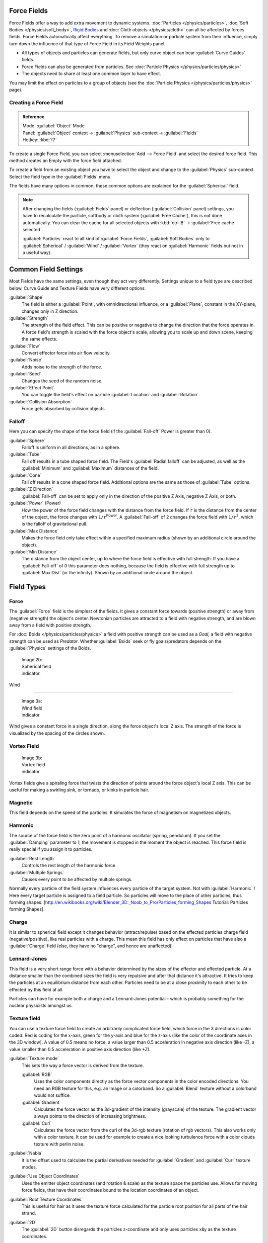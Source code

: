 
..    TODO/Review: {{review|partial=X|text=Boid isn't explained, need more img}} .


Force Fields
************

Force Fields offer a way to add extra movement to dynamic systems. :doc:`Particles </physics/particles>`, :doc:`Soft Bodies </physics/soft_body>`, `Rigid Bodies <http://wiki.blender.org/index.php/User:Sergof/GSoC2012/Documentation>`__ and :doc:`Cloth objects </physics/cloth>` can all be affected by forces fields. Force Fields automatically affect everything. To remove a simulation or particle system from their influence, simply turn down the influence of that type of Force Field in its Field Weights panel.


- All types of objects and particles can generate fields, but only curve object can bear :guilabel:`Curve Guides` fields.
- Force Fields can also be generated from particles. See :doc:`Particle Physics </physics/particles/physics>`
- The objects need to share at least one common layer to have effect.

You may limit the effect on particles to a group of objects (see the :doc:`Particle Physics </physics/particles/physics>` page).


Creating a Force Field
======================

.. admonition:: Reference
   :class: refbox

   | Mode:     :guilabel:`Object` Mode
   | Panel:    :guilabel:`Object` context → :guilabel:`Physics` sub-context → :guilabel:`Fields`
   | Hotkey:   :kbd:`f7`


To create a single Force Field,
you can select :menuselection:`Add --> Force Field` and select the desired force field.
This method creates an Empty with the force field attached.

To create a field from an existing object you have to select the object and change to the
:guilabel:`Physics` sub-context. Select the field type in the :guilabel:`Fields` menu.

The fields have many options in common,
these common options are explained for the :guilabel:`Spherical` field.


.. admonition:: Note
   :class: note


   After changing the fields (:guilabel:`Fields` panel) or deflection
   (:guilabel:`Collision` panel) settings, you have to recalculate the particle,
   softbody or cloth system (:guilabel:`Free Cache`), this is not done automatically. You can
   clear the cache for all selected objects with :kbd:`ctrl-B` → :guilabel:`Free cache
   selected`.

   :guilabel:`Particles` react to all kind of :guilabel:`Force Fields`, :guilabel:`Soft Bodies` only to :guilabel:`Spherical` / :guilabel:`Wind` / :guilabel:`Vortex` (they react on :guilabel:`Harmonic` fields but not in a useful way).


Common Field Settings
*********************

Most Fields have the same settings, even though they act very differently.
Settings unique to a field type are described below.
Curve Guide and Texture Fields have very different options.

:guilabel:`Shape`
   The field is either a :guilabel:`Point`, with omnidirectional influence, or a :guilabel:`Plane`, constant in the XY-plane, changes only in Z direction.

:guilabel:`Strength`
   The strength of the field effect. This can be positive or negative to change the direction that the force operates in. A force field's strength is scaled with the force object's scale, allowing you to scale up and down scene, keeping the same effects.
:guilabel:`Flow`
   Convert effector force into air flow velocity.

:guilabel:`Noise`
   Adds noise to the strength of the force.
:guilabel:`Seed`
   Changes the seed of the random noise.

:guilabel:`Effect Point`
   You can toggle the field's effect on particle :guilabel:`Location` and :guilabel:`Rotation`

:guilabel:`Collision Absorption`
   Force gets absorbed by collision objects.


Falloff
=======

Here you can specify the shape of the force field
(if the :guilabel:`Fall-off` Power is greater than 0).

:guilabel:`Sphere`
   Falloff is uniform in all directions, as in a sphere.
:guilabel:`Tube`
   Fall off results in a tube shaped force field.
   The Field's :guilabel:`Radial falloff` can be adjusted, as well as the :guilabel:`Minimum` and :guilabel:`Maximum` distances of the field.
:guilabel:`Cone`
   Fall off results in a cone shaped force field. Additional options are the same as those of :guilabel:`Tube` options.

:guilabel:`Z Direction`
   :guilabel:`Fall-off` can be set to apply only in the direction of the positive Z Axis, negative Z Axis, or both.

:guilabel:`Power` (Power)
   How the power of the force field changes with the distance from the force field. If ``r`` is the distance from the center of the object, the force changes with ``1/r``:sup:`Power`. A :guilabel:`Fall-off` of 2 changes the force field with ``1/r``:sup:`2`, which is the falloff of gravitational pull.

:guilabel:`Max Distance`
   Makes the force field only take effect within a specified maximum radius (shown by an additional circle around the object).
:guilabel:`Min Distance`
   The distance from the object center, up to where the force field is effective with full strength. If you have a :guilabel:`Fall-off` of 0 this parameter does nothing, because the field is effective with full strength up to :guilabel:`Max Dist` (or the infinity). Shown by an additional circle around the object.


Field Types
***********

Force
=====

The :guilabel:`Force` field is the simplest of the fields. It gives a constant force towards
(positive strength) or away from (negative strength) the object's center.
Newtonian particles are attracted to a field with negative strength,
and are blown away from a field with positive strength.

For :doc:`Boids </physics/particles/physics>` a field with positive strength can be used as a *Goal*, a field with negative strength can be used as *Predator*. Whether :guilabel:`Boids` seek or fly goals/predators depends on the :guilabel:`Physics` settings of the Boids.


.. figure:: /images/UM_PART_XIII_KST_PI03.jpg
   :width: 100px
   :figwidth: 100px

   Image 2b: Spherical field indicator.


Wind

----


.. figure:: /images/UM_PART_XIII_KST_PI02.jpg
   :width: 100px
   :figwidth: 100px

   Image 3a: Wind field indicator.


Wind gives a constant force in a single direction, along the force object's local Z axis.
The strength of the force is visualized by the spacing of the circles shown.


Vortex Field
============

.. figure:: /images/UM_PART_XIII_KST_PI04.jpg
   :width: 100px
   :figwidth: 100px

   Image 3b: Vortex field indicator.


Vortex fields give a spiraling force that twists the direction of points around the force
object's local Z axis. This can be useful for making a swirling sink, or tornado,
or kinks in particle hair.


Magnetic
========

This field depends on the speed of the particles.
It simulates the force of magnetism on magnetized objects.


Harmonic
========

The source of the force field is the zero point of a harmonic oscillator (spring, pendulum).
If you set the :guilabel:`Damping` parameter to 1,
the movement is stopped in the moment the object is reached.
This force field is really special if you assign it to particles.

:guilabel:`Rest Length`
   Controls the rest length of the harmonic force.
:guilabel:`Multiple Springs`
   Causes every point to be affected by multiple springs.

Normally every particle of the field system influences every particle of the target system.
Not with :guilabel:`Harmonic` ! Here every target particle is assigned to a field particle.
So particles will move to the place of other particles, thus forming shapes.
[http://en.wikibooks.org/wiki/Blender_3D:_Noob_to_Pro/Particles_forming_Shapes Tutorial:
Particles forming Shapes].


Charge
======

It is similar to spherical field except it changes behavior (attract/repulse)
based on the effected particles charge field (negative/positive),
like real particles with a charge.
This mean this field has only effect on particles that have also a :guilabel:`Charge` field
(else, they have no "charge", and hence are unaffected)!


Lennard-Jones
=============

This field is a very short range force with a behavior determined by the sizes of the effector
and effected particle. At a distance smaller than the combined sizes the field is very
repulsive and after that distance it's attractive.
It tries to keep the particles at an equilibrium distance from each other.
Particles need to be at a close proximity to each other to be effected by this field at all.

Particles can have for example both a charge and a Lennard-Jones potential - which is probably
something for the nuclear physicists amongst us.


Texture field
=============

You can use a texture force field to create an arbitrarily complicated force field,
which force in the 3 directions is color coded. Red is coding for the x-axis,
green for the y-axis and blue for the z-axis
(like the color of the coordinate axes in the 3D window). A value of 0.5 means no force,
a value larger than 0.5 acceleration in negative axis direction (like -Z),
a value smaller than 0.5 acceleration in positive axis direction (like +Z).

:guilabel:`Texture mode`
   This sets the way a force vector is derived from the texture.

   :guilabel:`RGB`
      Uses the color components directly as the force vector components in the color encoded directions. You need an RGB texture for this, e.g. an image or a colorband. So a :guilabel:`Blend` texture without a colorband would not suffice.
   :guilabel:`Gradient`
      Calculates the force vector as the 3d-gradient of the intensity (grayscale) of the texture. The gradient vector always points to the direction of increasing brightness.
   :guilabel:`Curl`
      Calculates the force vector from the curl of the 3d-rgb texture (rotation of rgb vectors). This also works only with a color texture. It can be used for example to create a nice looking turbulence force with a color clouds texture with perlin noise.

:guilabel:`Nabla`
   It is the offset used to calculate the partial derivatives needed for :guilabel:`Gradient` and :guilabel:`Curl` texture modes.

:guilabel:`Use Object Coordinates`
   Uses the emitter object coordinates (and rotation & scale) as the texture space the particles use. Allows for moving force fields, that have their coordinates bound to the location coordinates of an object.

:guilabel:`Root Texture Coordinates`
   This is useful for hair as it uses the texture force calculated for the particle root position for all parts of the hair strand.

:guilabel:`2D`
   The :guilabel:`2D` button disregards the particles z-coordinate and only uses particles x&y as the texture coordinates.

Remember that only procedural texture are truly 3D.


Examples
--------

- A single colored texture 0.5/0.0/0.5 creates a force in the direction of the positive y-axis, e.g. hair is orientated to the y-axis.
- A blend texture with colorband can be used to created a force "plane". E.g. on the left side 0.5/0.5/0.5, on the right side 1.0/0.5/0.5 you have a force plane perpendicular to XY (i.e. parallel to Z). If you use an object for the coordinates, you can use the object to push particles around.
- An animated wood texture can be used to create a wave like motion.


Curve Guide
===========

.. figure:: /images/CurveGuideForceField.jpg

   Image 4a: A Curve Guide field.


:guilabel:`Curve` objects can be the source of a :guilabel:`Curve Guide` field. You can guide particles along a certain path, they don't affect Softbodys. A typical scenario would be to move a red blood cell inside a vein, or to animate the particle flow in a motor. You can use :guilabel:`Curve Guide` s also to shape certain hair strands - though this may no longer be used as often now because we have the :doc:`Particle Mode </physics/particles/mode>`. Since you can animate curves as Softbody or any other usual way, you may build very complex animations while keeping great control and keeping the simulation time to a minimum.

The option :guilabel:`Curve Follow` does not work for particles.
Instead you have to set :guilabel:`Angular Velocity`
(in the :guilabel:`Physics` panel of the :guilabel:`Particle` sub-context)
to :guilabel:`Spin` and leave the rotation constant (i.e. don't turn on :guilabel:`Dynamic`).

:guilabel:`Curve Guide` s affect all particles on the same layer, independently from their distance to the curve. If you have several guides in a layer, their fields add up to each other (the way you may have learned it in your physics course). But you can limit their influence radius:

:guilabel:`Minimum Distance`
   The distance from the curve, up to where the force field is effective with full strength. If you have a :guilabel:`Fall-off` of 0 this parameter does nothing, because the field is effective with full strength up to :guilabel:`MaxDist` (or the infinity). :guilabel:`MinDist` is shown with a circle at the endpoints of the curve in the 3D window.


:guilabel:`Free`
   Fraction of particle life time, that is not used for the curve.

:guilabel:`Fall-off`
   This setting governs the strength of the guide between :guilabel:`MinDist` and :guilabel:`MaxDist`. A :guilabel:`Fall-off` of 1 means a linear progression.

A particle follows a :guilabel:`Curve Guide` during it's lifetime,
the velocity depends from it's lifetime and the length of the path.

:guilabel:`Additive`
   If you use :guilabel:`Additive`, the speed of the particles is also evaluated depending on the :guilabel:`Fall-off`.
:guilabel:`Weights`
   Use Curve weights to influence the particle influence along the curve.
:guilabel:`Maximum Distance` / :guilabel:`Use Max`
   The maximum influence radius. Shown by an additional circle around the curve object.

The other settings govern the form of the force field along the curve.

:guilabel:`Clumping Amount`
   The particles come together at the end of the curve (1) or they drift apart (-1).
:guilabel:`Shape`
   Defines the form in which the particles come together. +0.99: the particles meet at the end of the curve. 0: linear progression along the curve. -0.99: the particles meet at the beginning of the curve.


.. figure:: /images/Blender3D_CurveGuideKink.jpg
   :width: 400px
   :figwidth: 400px

   Image 4b: Kink options of a curve guide. From left to right: Radial, Wave, Braid, Roll.
   `Animation <http://www.vimeo.com/1866538>`__


With the drop down box :guilabel:`Kink`, you can vary the form of the force field:

:guilabel:`Curl`
   The radius of the influence depends on the distance of the curve to the emitter.
:guilabel:`Radial`
   A three dimensional, standing wave.
:guilabel:`Wave`
   A two dimensional, standing wave.
:guilabel:`Braid`
   Braid.
:guilabel:`Roll`
   A one dimensional, standing wave.

It is not so easy to describe the resulting shapes, I hope it's shown clearly enough in
(*Image 4b*).

:guilabel:`Frequency`
   The frequency of the offset.
:guilabel:`Shape`
   Adjust the offset to the beginning/end.
:guilabel:`Amplitude`
   The Amplitude of the offset.


Boid

----


Boid probably comes from theoretical works.
:guilabel:`Boids` is an artificial life program, developed by Craig Reynolds in 1986, which simulates the flocking behaviour of birds. His paper on this topic was published in 1987 in the proceedings of the ACM SIGGRAPH conference. The name refers to a "bird-like object", but its pronunciation evokes that of "bird" in a stereotypical New York accent.
As with most artificial life simulations, Boids is an example of emergent behavior; that is,
the complexity of Boids arises from the interaction of individual agents (the boids,
in this case) adhering to a set of simple rules.
The rules applied in the simplest Boids world are as follows:
separation: steer to avoid crowding local flockmates
alignment: steer towards the average heading of local flockmates
cohesion: steer to move toward the average position (center of mass) of local flockmates
More complex rules can be added, such as obstacle avoidance and goal seeking.


Turbulence
==========

Create a random turbulence effect with a 3d noise.

:guilabel:`Size`
   Indicates the scale of the noise.
:guilabel:`Global`
   Makes the size and strength of the noise relative to the world, instead of the object it is attached to.


Drag

----


Drag is a force that works to resist particle motion by slowing it down.

:guilabel:`Linear`
   Drag component proportional to velocity.
:guilabel:`Quadratic`
   Drag component proportional to the square of the velocity.


Links
=====

-

FIXME(Link Type Unsupported: template;
[[Template:Release Notes/2.48/WindCollisions|Wind & Deflector force update 2.48]]
)

- `Particle options and guides (v2.40) <http://www.blender.org/development/release-logs/blender-240/new-particle-options-and-guides/>`__


